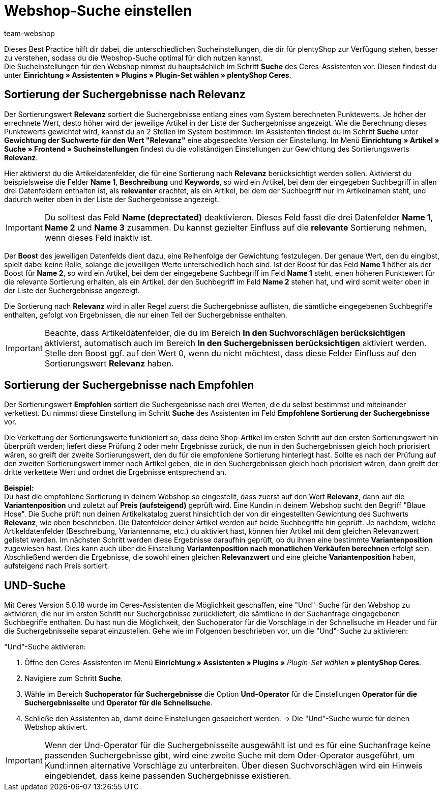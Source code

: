 = Webshop-Suche einstellen
:lang: de
:keywords: Webshop, Mandant, Standard, Ceres, Plugin, Ceres, HowTo, Einrichtung, Plugin-Sets, Suche, Artikel, Empfohlen, Relevanz, Sucheinstellungen, Such, Vorschläge, Ergebnisse, Boost, Artikeldatenfelder, Artikeldaten, Gewichtung, Relevanz, Empfohlen, UND, und, oder, Keywords, Variantenposition, Name, Boost,
:position: 120
:author: team-webshop

Dieses Best Practice hilft dir dabei, die unterschiedlichen Sucheinstellungen, die dir für plentyShop zur Verfügung stehen, besser zu verstehen, sodass du die Webshop-Suche optimal für dich nutzen kannst. +
Die Sucheinstellungen für den Webshop nimmst du hauptsächlich im Schritt **Suche** des Ceres-Assistenten vor. Diesen findest du unter **Einrichtung » Assistenten » Plugins » Plugin-Set wählen » plentyShop Ceres**. +

== Sortierung der Suchergebnisse nach Relevanz 

Der Sortierungswert **Relevanz** sortiert die Suchergebnisse entlang eines vom System berechneten Punktewerts. Je höher der errechnete Wert, desto höher wird der jeweilige Artikel in der Liste der Suchergebnisse angezeigt. Wie die Berechnung dieses Punktewerts gewichtet wird, kannst du an 2 Stellen im System bestimmen: Im Assistenten findest du im Schritt **Suche** unter **Gewichtung der Suchwerte für den Wert "Relevanz"** eine abgespeckte Version der Einstellung. Im Menü **Einrichtung » Artikel » Suche » Frontend » Sucheinstellungen** findest du die vollständigen Einstellungen zur Gewichtung des Sortierungswerts **Relevanz**. +

Hier aktivierst du die Artikeldatenfelder, die für eine Sortierung nach **Relevanz** berücksichtigt werden sollen. Aktivierst du beispielsweise die Felder **Name 1**, **Beschreibung** und **Keywords**, so wird ein Artikel, bei dem der eingegeben Suchbegriff in allen drei Datenfeldern enthalten ist, als **relevanter** erachtet, als ein Artikel, bei dem der Suchbegriff nur im Artikelnamen steht, und dadurch weiter oben in der Liste der Suchergebnisse angezeigt. +

[IMPORTANT]
====
Du solltest das Feld **Name (deprectated)** deaktivieren. Dieses Feld fasst die drei Datenfelder **Name 1**, **Name 2** und **Name 3** zusammen. Du kannst gezielter Einfluss auf die **relevante** Sortierung nehmen, wenn dieses Feld inaktiv ist. 
====

Der **Boost** des jeweiligen Datenfelds dient dazu, eine Reihenfolge der Gewichtung festzulegen. Der genaue Wert, den du eingibst, spielt dabei keine Rolle, solange die jeweiligen Werte unterschiedlich hoch sind. Ist der Boost für das Feld **Name 1** höher als der Boost für **Name 2**, so wird ein Artikel, bei dem der eingegebene Suchbegriff im Feld **Name 1** steht, einen höheren Punktewert für die relevante Sortierung erhalten, als ein Artikel, der den Suchbegriff im Feld **Name 2** stehen hat, und wird somit weiter oben in der Liste der Suchergebnisse angezeigt. +

Die Sortierung nach **Relevanz** wird in aller Regel zuerst die Suchergebnisse auflisten, die sämtliche eingegebenen Suchbegriffe enthalten, gefolgt von Ergebnissen, die nur einen Teil der Suchergebnisse enthalten. +

[IMPORTANT]
====
Beachte, dass Artikeldatenfelder, die du im Bereich **In den Suchvorschlägen berücksichtigen** aktivierst, automatisch auch im Bereich **In den Suchergebnissen berücksichtigen** aktiviert werden. Stelle den Boost ggf. auf den Wert 0, wenn du nicht möchtest, dass diese Felder Einfluss auf den Sortierungswert **Relevanz** haben. 
====

== Sortierung der Suchergebnisse nach Empfohlen

Der Sortierungswert **Empfohlen** sortiert die Suchergebnisse nach drei Werten, die du selbst bestimmst und miteinander verkettest. Du nimmst diese Einstellung im Schritt **Suche** des Assistenten im Feld **Empfohlene Sortierung der Suchergebnisse** vor. +

Die Verkettung der Sortierungswerte funktioniert so, dass deine Shop-Artikel im ersten Schritt auf den ersten Sortierungswert hin überprüft werden; liefert diese Prüfung 2 oder mehr Ergebnisse zurück, die nun in den Suchergebnissen gleich hoch priorisiert wären, so greift der zweite Sortierungswert, den du für die empfohlene Sortierung hinterlegt hast. Sollte es nach der Prüfung auf den zweiten Sortierungswert immer noch Artikel geben, die in den Suchergebnissen gleich hoch priorisiert wären, dann greift der dritte verkettete Wert und ordnet die Ergebnisse entsprechend an. +

**Beispiel:** +
Du hast die empfohlene Sortierung in deinem Webshop so eingestellt, dass zuerst auf den Wert **Relevanz**, dann auf die **Variantenposition** und zuletzt auf **Preis (aufsteigend)** geprüft wird. Eine Kundin in deinem Webshop sucht den Begriff "Blaue Hose". Die Suche prüft nun deinen Artikelkatalog zuerst hinsichtlich der von dir eingestellten Gewichtung des Suchwerts **Relevanz**, wie oben beschrieben. Die Datenfelder deiner Artikel werden auf beide Suchbegriffe hin geprüft. Je nachdem, welche Artikeldatenfelder (Beschreibung, Variantenname, etc.) du aktiviert hast, können hier Artikel mit dem gleichen Relevanzwert gelistet werden. Im nächsten Schritt werden diese Ergebnisse daraufhin geprüft, ob du ihnen eine bestimmte **Variantenposition** zugewiesen hast. Dies kann auch über die Einstellung **Variantenposition nach monatlichen Verkäufen berechnen** erfolgt sein. Abschließend werden die Ergebnisse, die sowohl einen gleichen **Relevanzwert** und eine gleiche **Variantenposition** haben, aufsteigend nach Preis sortiert.

[#und-suche]
== UND-Suche

Mit Ceres Version 5.0.18 wurde im Ceres-Assistenten die Möglichkeit geschaffen, eine "Und"-Suche für den Webshop zu aktivieren, die nur im ersten Schritt nur Suchergebnisse zurückliefert, die sämtliche in der Suchanfrage eingegebenen Suchbegriffe enthalten. Du hast nun die Möglichkeit, den Suchoperator für die Vorschläge in der Schnellsuche im Header und für die Suchergebnisseite separat einzustellen. Gehe wie im Folgenden beschrieben vor, um die "Und"-Suche zu aktivieren:

[.instruction]
"Und"-Suche aktivieren:

. Öffne den Ceres-Assistenten im Menü *Einrichtung » Assistenten » Plugins »* _Plugin-Set wählen_ *» plentyShop Ceres*.
. Navigiere zum Schritt *Suche*.
. Wähle im Bereich *Suchoperator für Suchergebnisse* die Option *Und-Operator* für die Einstellungen *Operator für die Suchergebnisseite* und *Operator für die Schnellsuche*.
. Schließe den Assistenten ab, damit deine Einstellungen gespeichert werden.
→ Die "Und"-Suche wurde für deinen Webshop aktiviert.

[IMPORTANT]
====
Wenn der Und-Operator für die Suchergebnisseite ausgewählt ist und es für eine Suchanfrage keine passenden Suchergebnisse gibt, wird eine zweite Suche mit dem Oder-Operator ausgeführt, um Kund:innen alternative Vorschläge zu unterbreiten. Über diesen Suchvorschlägen wird ein Hinweis eingeblendet, dass keine passenden Suchergebnisse existieren.
====

